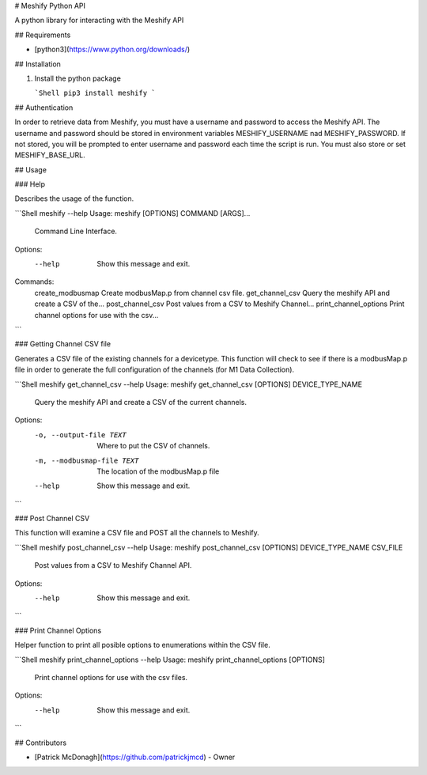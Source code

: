# Meshify Python API

A python library for interacting with the Meshify API

## Requirements

-   [python3](https://www.python.org/downloads/)

## Installation

1.  Install the python package

    ```Shell
    pip3 install meshify
    ```

## Authentication

In order to retrieve data from Meshify, you must have a username and password to access the Meshify API. The username and password should be stored in environment variables MESHIFY_USERNAME nad MESHIFY_PASSWORD. If not stored, you will be prompted to enter username and password each time the script is run. You must also store or set MESHIFY_BASE_URL.

## Usage

### Help

Describes the usage of the function.

```Shell
meshify --help
Usage: meshify [OPTIONS] COMMAND [ARGS]...

  Command Line Interface.

Options:
  --help  Show this message and exit.

Commands:
  create_modbusmap       Create modbusMap.p from channel csv file.
  get_channel_csv        Query the meshify API and create a CSV of the...
  post_channel_csv       Post values from a CSV to Meshify Channel...
  print_channel_options  Print channel options for use with the csv...
```

### Getting Channel CSV file

Generates a CSV file of the existing channels for a devicetype. This function will check to see if there is a modbusMap.p file in order to generate the full configuration of the channels (for M1 Data Collection).

```Shell
meshify get_channel_csv --help
Usage: meshify get_channel_csv [OPTIONS] DEVICE_TYPE_NAME

  Query the meshify API and create a CSV of the current channels.

Options:
  -o, --output-file TEXT     Where to put the CSV of channels.
  -m, --modbusmap-file TEXT  The location of the modbusMap.p file
  --help                     Show this message and exit.
```

### Post Channel CSV

This function will examine a CSV file and POST all the channels to Meshify.

```Shell
meshify post_channel_csv --help
Usage: meshify post_channel_csv [OPTIONS] DEVICE_TYPE_NAME CSV_FILE

  Post values from a CSV to Meshify Channel API.

Options:
  --help  Show this message and exit.
```

### Print Channel Options

Helper function to print all posible options to enumerations within the CSV file.

```Shell
meshify print_channel_options --help
Usage: meshify print_channel_options [OPTIONS]

  Print channel options for use with the csv files.

Options:
  --help  Show this message and exit.
```


## Contributors

-   [Patrick McDonagh](https://github.com/patrickjmcd) - Owner


